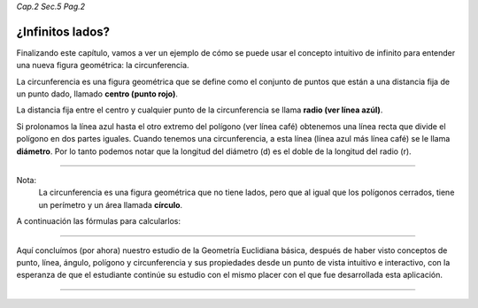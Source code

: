 *Cap.2 Sec.5 Pag.2*

¿Infinitos lados?
===============================================================================

Finalizando este capítulo, vamos a ver un ejemplo de cómo se puede usar el
concepto intuitivo de infinito para entender una nueva figura geométrica: la
circunferencia.

La circunferencia es una figura geométrica que se define como el conjunto de
puntos que están a una distancia fija de un punto dado, llamado
**centro (punto rojo)**.

La distancia fija entre el centro y cualquier punto de la circunferencia se
llama **radio (ver línea azúl)**.

Si prolonamos la línea azul hasta el otro extremo del polígono (ver línea café)
obtenemos una línea recta que divide el polígono en dos partes iguales.
Cuando tenemos una circunferencia, a esta línea (línea azul más línea café) se
le llama **diámetro**. Por lo tanto podemos notar que la longitud del diámetro
(d) es el doble de la longitud del radio (r).

----

Nota:
    La circunferencia es una figura geométrica que no tiene lados, pero que al
    igual que los polígonos cerrados, tiene un perímetro y un área llamada
    **círculo**.

A continuación las fórmulas para calcularlos:

.. image:: ./images/2.5.2_circulo.png
    :align: center
    :width: 480px
    :height: 240px


----

Aquí concluímos (por ahora) nuestro estudio de la Geometría Euclidiana básica,
después de haber visto conceptos de punto, línea, ángulo, polígono y
circunferencia y sus propiedades desde un punto de vista intuitivo e
interactivo, con la esperanza de que el estudiante continúe su estudio con el
mismo placer con el que fue desarrollada esta aplicación.

----

